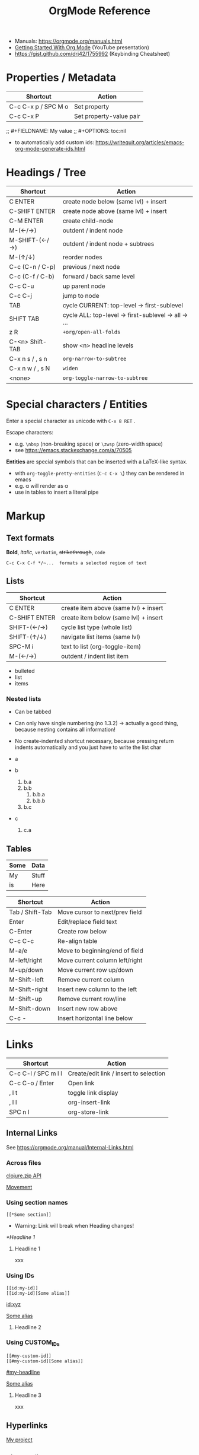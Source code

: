 #+TITLE: OrgMode Reference

- Manuals: https://orgmode.org/manuals.html
- [[https://www.youtube.com/watch?v=SzA2YODtgK4][Getting Started With Org Mode]] (YouTube presentation)
- https://gist.github.com/drj42/1755992 (Keybinding Cheatsheet)

* Properties / Metadata

  | Shortcut            | Action                  |
  |---------------------+-------------------------|
  | C-c C-x p / SPC M o | Set property            |
  | C-c C-x P           | Set property-value pair |

;; #+FIELDNAME: My value
;; #+OPTIONS: toc:nil

- to automatically add custom ids: https://writequit.org/articles/emacs-org-mode-generate-ids.html

* Headings / Tree

  | Shortcut        | Action                                             |
  |-----------------+----------------------------------------------------|
  | C ENTER         | create node below (same lvl) + insert              |
  | C-SHIFT ENTER   | create node above (same lvl) + insert              |
  | C-M ENTER       | create child-node                                  |
  | M-(←/→)         | outdent / indent node                              |
  | M-SHIFT-(←/→)   | outdent / indent node + subtrees                   |
  | M-(↑/↓)         | reorder nodes                                      |
  | C-c (C-n / C-p) | previous / next node                               |
  | C-c (C-f / C-b) | forward / back same level                          |
  | C-c C-u         | up parent node                                     |
  | C-c C-j         | jump to node                                       |
  | TAB             | cycle CURRENT: top-level -> first-sublevel         |
  | SHIFT TAB       | cycle ALL: top-level -> first-sublevel -> all -> … |
  | z R             | ~+org/open-all-folds~                                |
  | C-<n> Shift-TAB | show <n> headline levels                           |
  | C-x n s / , s n | ~org-narrow-to-subtree~                              |
  | C-x n w / , s N | ~widen~                                              |
  | <none>          | ~org-toggle-narrow-to-subtree~                       |

* Special characters / Entities

Enter a special character as unicode with ~C-x 8 RET~ .

Escape characters:
- e.g. ~\nbsp~ (non-breaking space) or ~\zwsp~ (zero-width space)
- see https://emacs.stackexchange.com/a/70505

*Entities* are special symbols that can be inserted with a LaTeX-like syntax.
- with ~org-toggle-pretty-entities~ (~C-c C-x \~) they can be rendered in emacs
- e.g. \alpha will render as α
- use \vbar in tables to insert a literal pipe

* Markup

** Text formats

*Bold*, /italic/, =verbatim=, +strikethrough+, ~code~

: C-c C-x C-f */~...  formats a selected region of text

** Lists

| Shortcut      | Action                                |
|---------------+---------------------------------------|
| C ENTER       | create item above (same lvl) + insert |
| C-SHIFT ENTER | create item below (same lvl) + insert |
| SHIFT-(←/→)   | cycle list type (whole list)          |
| SHIFT-(↑/↓)   | navigate list items (same lvl)        |
| SPC-M i       | text to list (org-toggle-item)        |
| M-(←/→)       | outdent / indent list item            |

- bulleted
- list
- items

*** Nested lists

- Can be tabbed
- Can only have single numbering (no 1.3.2)
  -> actually a good thing, because nesting contains all information!
- No create-indented shortcut necessary, because pressing return indents
  automatically and you just have to write the list char

- a
- b
  1. b.a
  2. b.b
     1. b.b.a
     2. b.b.b
  3. b.c
- c
  1. c.a

** Tables

| Some | Data  |
|------+-------|
| My   | Stuff |
| is   | Here  |

| Shortcut        | Action                         |
|-----------------+--------------------------------|
| Tab / Shift-Tab | Move cursor to next/prev field |
| Enter           | Edit/replace field text        |
| C-Enter         | Create row below               |
| C-c C-c         | Re-align table                 |
| M-a/e           | Move to beginning/end of field |
| M-left/right    | Move current column left/right |
| M-up/down       | Move current row up/down       |
| M-Shift-left    | Remove current column          |
| M-Shift-right   | Insert new column to the left  |
| M-Shift-up      | Remove current row/line        |
| M-Shift-down    | Insert new row above           |
| C-c -           | Insert horizontal line below   |


* Links

  | Shortcut            | Action                                 |
  |---------------------+----------------------------------------|
  | C-c C-l / SPC m l l | Create/edit link / insert to selection |
  | C-c C-o / Enter     | Open link                              |
  | , l t               | toggle link display                    |
  | , l l               | org-insert-link                        |
  | SPC n l             | org-store-link                         |

** Internal Links

See https://orgmode.org/manual/Internal-Links.html

*** Across files
[[file:clojure_zip.org][clojure.zip API]]

[[file:clojure_zip.org::*Movement][Movement]]

*** Using section names

: [[*Some section]]
- Warning: Link will break when Heading changes!

[[*Headline 1]]

**** Headline 1

xxx

*** Using IDs

: [[id:my-id]]
: [[id:my-id][Some alias]]

[[id:xyz]]

[[id:xyz][Some alias]]

**** Headline 2
:PROPERTIES:
:ID:       xyz
:END:

*** Using CUSTOM_IDs

: [[#my-custom-id]]
: [[#my-custom-id][Some alias]]

[[#my-headline]]

[[#my-headline][Some alias]]

**** Headline 3
:PROPERTIES:
:CUSTOM_ID: my-headline
:END:

xxx


** Hyperlinks

[[https://formform.dev][My project]]

** Link to file


* Images

  | Shortcut    | Action                   |
  |-------------+--------------------------|
  | C-c C-x C-v | org-toggle-inline-images |

Insert images as links: =[[./my-image.jpg]]= and add metadata.
Then click/ENTER to toggle image display or use the shortcut.

#+CAPTION: This is a test image
#+NAME: fig1
#+ATTR_HTML: :width 100%
[[./_res/orgMode/example.jpg]]

* Export to other formats

  | Shortcut | Action      |
  |----------+-------------|
  | C-c C-e  | export menu |

C-s can also export just the subtree (current heading)

Look for "ox-<pkgname>" to find packages for export formats.


* LaTeX integration

https://orgmode.org/manual/LaTeX-fragments.html

  | Shortcut    | Action               |
  |-------------+----------------------|
  | C-c C-x C-l | Toggle LaTeX preview |

Includes MathJax to render Latex in HTML.

- Characters: \alpha \rightarrow \beta
- $O(n \log n)$

  \begin{align*}
    3 * 2 + &= 6 + 1 \\
            &= 7
  \end{align*}


* Examples

** Literal

Examples are typeset in monospace and not subjected to markup.

#+begin_example
Some example from a *text* file.
,* I am no real headline (needs to be preceeded by comma)
#+end_example

For small examples:
: Some example from a text file.

** Quotation

  | Shortcut | Action                     |
  |----------+----------------------------|
  | <q + TAB | quickly insert quote block |

Shortcut: write ~<q~ & hit ENTER.

#+begin_quote
Some quoted line.
#+end_quote


** Source code

  | Shortcut | Action                              |
  |----------+-------------------------------------|
  | <s + TAB | quickly insert source code block    |
  | C-c '    | edit source block in specified mode |
  | C-c      | exit edit mode and return to org    |
  | C-c C-c  | evaluate source block               |

#+begin_src java
for (int i=0; i<5; i++) {
    System.out.println("Counting "+i);
}
#+end_src

#+RESULTS:
: Counting 0
: Counting 1
: Counting 2
: Counting 3
: Counting 4

Inline src_clojure{ (defn square [x] (* x x)) } source code.


** Literate programming

You can evaluate code blocks and pipe the results into another code block.

You can write an Org-mode file for all your emacs config and have it evaluate
using emacs lisp.

* Todo

  | Shortcut          | Action                       |
  |-------------------+------------------------------|
  | SHIFT-M ENTER     | create new todo item below   |
  | C-c C-t / SPC-M t | change todo state            |
  | ENTER             | cycle through states         |
  | SPC-M x           | mark checkbox                |
  | C-c C-d           | insert deadline              |
  | SPC o a a         | open agenda (normally C-c a) |

- [-] List TODO

** DONE Heading TODO

** TODO cycle through states
DEADLINE: <2021-08-21 Sat>

* Agenda

* Calendars
